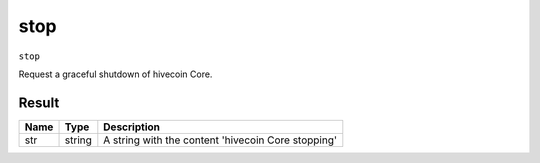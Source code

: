 .. This file is licensed under the Apache License 2.0 available on
   http://www.apache.org/licenses/.

stop
====

``stop``

Request a graceful shutdown of hivecoin Core.

Result
~~~~~~

.. list-table::
   :header-rows: 1

   * - Name
     - Type
     - Description
   * - str
     - string
     - A string with the content 'hivecoin Core stopping'

